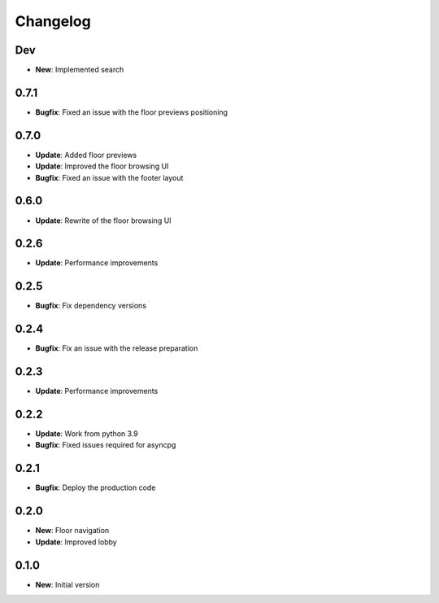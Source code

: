 Changelog
=========

Dev
---

* **New**: Implemented search

0.7.1
-----

* **Bugfix**: Fixed an issue with the floor previews positioning

0.7.0
-----

* **Update**: Added floor previews
* **Update**: Improved the floor browsing UI
* **Bugfix**: Fixed an issue with the footer layout

0.6.0
-----

* **Update**: Rewrite of the floor browsing UI

0.2.6
-----

* **Update**: Performance improvements

0.2.5
-----

* **Bugfix**: Fix dependency versions

0.2.4
-----

* **Bugfix**: Fix an issue with the release preparation

0.2.3
-----

* **Update**: Performance improvements

0.2.2
-----

* **Update**: Work from python 3.9
* **Bugfix**: Fixed issues required for asyncpg

0.2.1
-----

* **Bugfix**: Deploy the production code

0.2.0
-----

* **New**: Floor navigation
* **Update**: Improved lobby

0.1.0
-----

* **New**: Initial version
